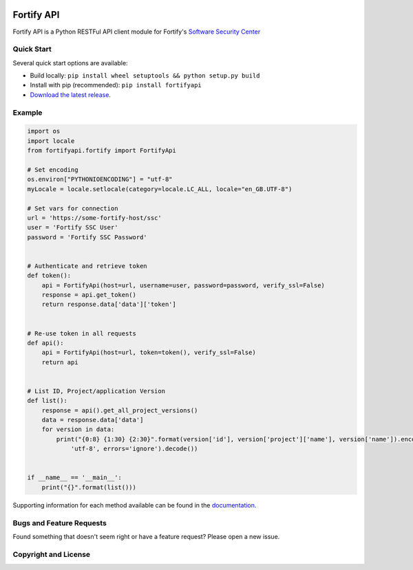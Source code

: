 .. image:: https://img.shields.io/pypi/v/fortifyapi.svg
   :target: https://pypi.org/project/fortifyapi
.. image:: https://img.shields.io/pypi/pyversions/fortifyapi.svg
.. image:: https://img.shields.io/travis/fortifyadmin/fortifyapi/master.svg
   :target: http://travis-ci.org/fortifyadmin/fortifyapi
   
Fortify API
***********

Fortify API is a Python RESTFul API client module for Fortify's `Software Security Center <https://www.microfocus.com/en-us/products/software-security-assurance-sdlc/overview/>`_

Quick Start
~~~~~~~~~~~

Several quick start options are available:

- Build locally: ``pip install wheel setuptools && python setup.py build`` 
- Install with pip (recommended): ``pip install fortifyapi``
- `Download the latest release <https://github.com/fortifyadmin/fortifyapi/releases/latest/>`__.

Example
~~~~~~~

.. code:: python

    import os
    import locale
    from fortifyapi.fortify import FortifyApi
    
    # Set encoding
    os.environ["PYTHONIOENCODING"] = "utf-8"
    myLocale = locale.setlocale(category=locale.LC_ALL, locale="en_GB.UTF-8")
    
    # Set vars for connection
    url = 'https://some-fortify-host/ssc'
    user = 'Fortify SSC User'
    password = 'Fortify SSC Password'
    
    
    # Authenticate and retrieve token
    def token():
        api = FortifyApi(host=url, username=user, password=password, verify_ssl=False)
        response = api.get_token()
        return response.data['data']['token']
    
    
    # Re-use token in all requests
    def api():
        api = FortifyApi(host=url, token=token(), verify_ssl=False)
        return api
    
    
    # List ID, Project/application Version
    def list():
        response = api().get_all_project_versions()
        data = response.data['data']
        for version in data:
            print("{0:8} {1:30} {2:30}".format(version['id'], version['project']['name'], version['name']).encode(
                'utf-8', errors='ignore').decode())
    
    
    if __name__ == '__main__':
        print("{}".format(list()))


Supporting information for each method available can be found in the `documentation <https://fortifyadmin.github.io/fortifyapi/>`__.

Bugs and Feature Requests
~~~~~~~~~~~~~~~~~~~~~~~~~

Found something that doesn't seem right or have a feature request? Please open a new issue.

Copyright and License
~~~~~~~~~~~~~~~~~~~~~
.. image:: https://img.shields.io/github/license/fortifyadmin/fortifyapi.svg?style=flat-square

